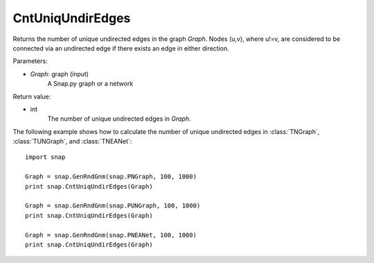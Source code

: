CntUniqUndirEdges
'''''''''''''''''


.. function:: CntUniqUndirEdges(Graph)

Returns the number of unique undirected edges in the graph *Graph*. Nodes (u,v), where u!=v, are considered to be connected via an undirected edge if there exists an edge in either direction. 

Parameters:

- *Graph*: graph (input)
    A Snap.py graph or a network

Return value:

- int
    The number of unique undirected edges in *Graph*.

The following example shows how to calculate the number of unique undirected edges in
:class:`TNGraph`, :class:`TUNGraph`, and :class:`TNEANet`::

		import snap

		Graph = snap.GenRndGnm(snap.PNGraph, 100, 1000)
		print snap.CntUniqUndirEdges(Graph)

		Graph = snap.GenRndGnm(snap.PUNGraph, 100, 1000)
		print snap.CntUniqUndirEdges(Graph)

		Graph = snap.GenRndGnm(snap.PNEANet, 100, 1000)
		print snap.CntUniqUndirEdges(Graph) 

